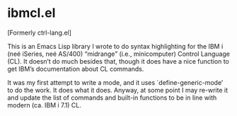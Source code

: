 * ibmcl.el

[Formerly ctrl-lang.el]

This is an Emacs Lisp library I wrote to do syntax highlighting for
the IBM i (neé iSeries, neé AS/400) “midrange” (i.e., minicomputer)
Control Language (CL).  It doesn’t do much besides that, though it
does have a nice function to get IBM’s documentation about CL
commands.

It was my first attempt to write a mode, and it uses
`define-generic-mode’ to do the work.  It does what it does.  Anyway,
at some point I may re-write it and update the list of commands and
built-in functions to be in line with modern (ca. IBM i 7.1) CL.
